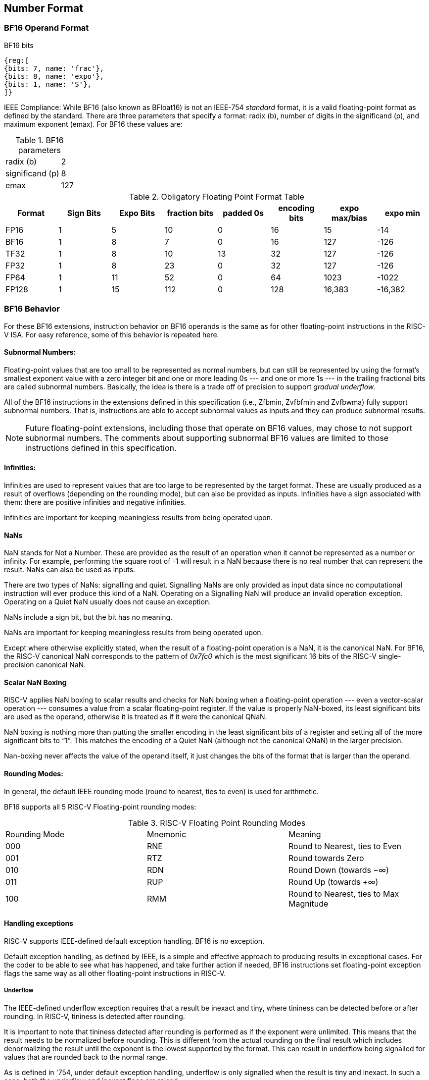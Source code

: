 [[BF16_format]]
== Number Format

=== BF16 Operand Format

BF16 bits::
[wavedrom, , svg]
....
{reg:[
{bits: 7, name: 'frac'},
{bits: 8, name: 'expo'},
{bits: 1, name: 'S'},
]}
....

IEEE Compliance: While BF16 (also known as BFloat16) is not an IEEE-754 _standard_ format, it is a valid floating-point format as defined by the standard. There are three parameters that specify a format: radix (b), number of digits in the significand (p), and maximum exponent (emax).
For BF16 these values are:

[%autowidth]
.BF16 parameters
|===
|radix (b)|2
|significand (p)|8
|emax|127
|===


.Obligatory Floating Point Format Table
[cols = "1,1,1,1,1,1,1,1"]
|===
|Format|Sign Bits|Expo Bits|fraction bits|padded 0s|encoding bits|expo max/bias|expo min

|FP16    |1| 5|10| 0|16|  15| -14
|BF16|1| 8| 7| 0|16| 127|-126
|TF32    |1| 8|10|13|32| 127|-126
|FP32    |1| 8|23| 0|32| 127|-126
|FP64    |1|11|52| 0|64|1023|-1022
|FP128   |1|15|112|0|128|16,383|-16,382
|===

=== BF16 Behavior

For these BF16 extensions, instruction behavior on BF16 operands is the same as for other floating-point instructions in the RISC-V ISA. For easy reference, some of this behavior is repeated here.

==== Subnormal Numbers:
Floating-point values that are too small to be represented as normal numbers, but can still be represented by
using the format's smallest exponent value with a zero integer bit and one or more leading 0s --- and one or
more 1s --- in the trailing fractional bits are called subnormal numbers. Basically, the idea is there is
a trade off of precision to support _gradual underflow_.

All of the BF16 instructions in the extensions defined in this specification (i.e., Zfbmin, Zvfbfmin
and Zvfbwma) fully support subnormal numbers. That is, instructions are able to accept subnormal values as
inputs and they can produce subnormal results.


[NOTE]
====
Future floating-point extensions, including those that operate on BF16 values, may chose to not support subnormal numbers.
The comments about supporting subnormal BF16 values are limited to those instructions defined in this specification. 

====
 
====  Infinities:
Infinities are used to represent values that are too large to be represented by the target format. These are usually produced as a result of overflows (depending on the rounding mode), but can also be provided as inputs. Infinities have a sign associated with them: there are positive infinities and negative infinities.

Infinities are important for keeping meaningless results from being operated upon.

==== NaNs

NaN stands for Not a Number. These are provided as the result of an operation when it cannot be represented
as a number or infinity. For example, performing the square root of -1 will result in a NaN because
there is no real number that can represent the result. NaNs can also be used as inputs.

There are two types of NaNs: signalling and quiet. Signalling NaNs are only provided as input data since no computational instruction will ever produce this kind of a NaN. Operating on a Signalling NaN will produce an invalid operation exception. Operating on a Quiet NaN usually does not cause an exception.

NaNs include a sign bit, but the bit has no meaning.

NaNs are important for keeping meaningless results from being operated upon.

Except where otherwise explicitly stated, when the result of a floating-point operation is a NaN, it
is the canonical NaN. For BF16, the RISC-V canonical NaN corresponds to the pattern of _0x7fc0_ which
is the most significant 16 bits of the RISC-V single-precision canonical NaN.

==== Scalar NaN Boxing

RISC-V applies NaN boxing to scalar results and checks for NaN boxing when a floating-point operation --- even a vector-scalar operation --- consumes a value from a scalar floating-point register. If the value is properly NaN-boxed, its least significant bits are used as the operand, otherwise it is treated as if it were the canonical QNaN.

NaN boxing is nothing more than putting the smaller encoding in the least significant bits of a register and setting all of the more significant bits to “1”. This matches the encoding of a Quiet NaN (although not the canonical QNaN) in the larger precision.

Nan-boxing never affects the value of the operand itself, it just changes the bits of the format that is larger than the operand.


====  Rounding Modes:
In general, the default IEEE rounding mode (round to nearest, ties to even) is used for arithmetic.

BF16 supports all 5 RISC-V Floating-point rounding modes: 

.RISC-V Floating Point Rounding Modes
[cols = "1,1,1"]
|===
|Rounding Mode | Mnemonic | Meaning
|000 | RNE | Round to Nearest, ties to Even
|001 | RTZ | Round towards Zero
|010 | RDN | Round Down (towards −∞)
|011 | RUP | Round Up (towards +∞)
|100 | RMM | Round to Nearest, ties to Max Magnitude
|===
 
==== Handling exceptions
RISC-V supports IEEE-defined default exception handling. BF16 is no exception.

Default exception handling, as defined by IEEE, is a simple and effective approach to producing results in exceptional cases. For the coder to be able to see what has happened, and take further action if needed, BF16 instructions set floating-point exception flags the same way as all other floating-point instructions in RISC-V.

===== Underflow

The IEEE-defined underflow exception requires that a result be inexact and tiny, where tininess can be detected before or after rounding. In RISC-V, tininess is detected after rounding.

It is important to note that tininess detected after rounding is performed as if the exponent were unlimited. This means that the result needs to be normalized before rounding. This is different from the actual rounding on the final result which includes denormalizing the result until the exponent is the lowest supported by the format. This can result in underflow being signalled for values that are rounded back to the normal range.

As is defined in '754, under default exception handling, underflow is only signalled when the result is tiny and inexact. In such a case, both the underflow and inexact flags are raised.



